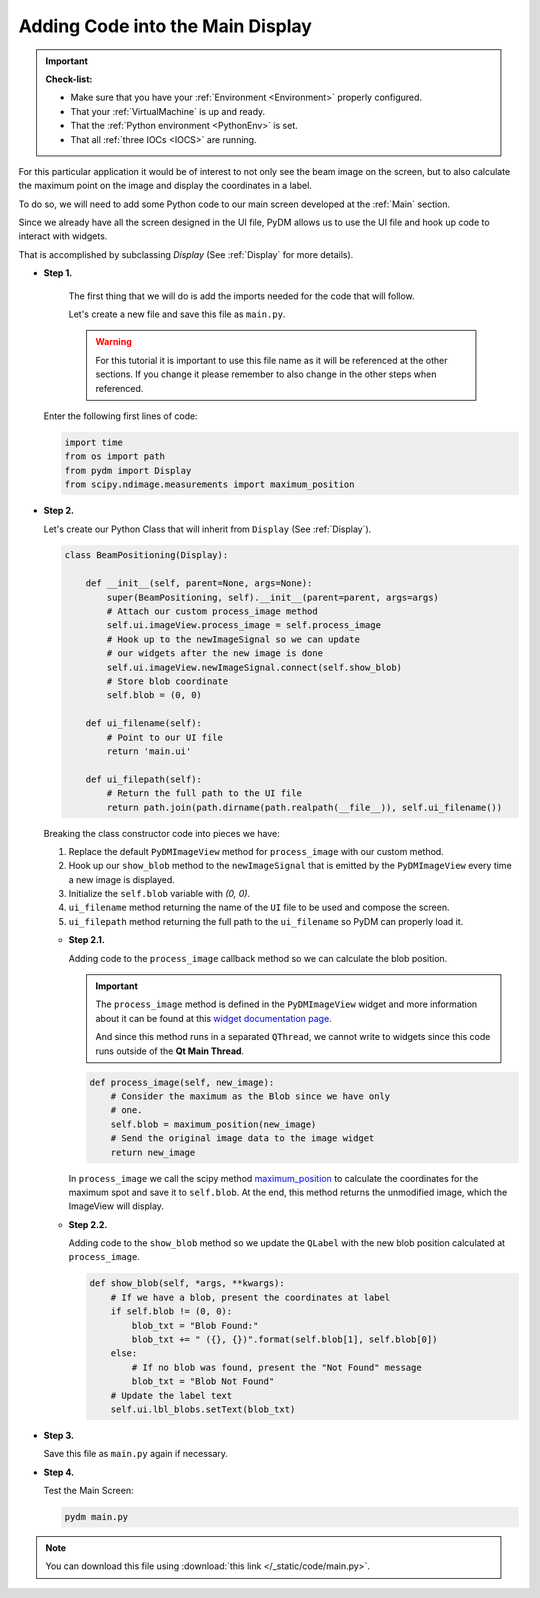 .. _LittleCode:

Adding Code into the Main Display
=================================

.. important::

    **Check-list:**

    * Make sure that you have your :ref:`Environment <Environment>` properly configured.
    * That your :ref:`VirtualMachine` is up and ready.
    * That the :ref:`Python environment <PythonEnv>` is set.
    * That all :ref:`three IOCs <IOCS>` are running.

For this particular application it would be of interest to not only see the beam
image on the screen, but to also calculate the maximum point on the image and display
the coordinates in a label.

To do so, we will need to add some Python code to our main screen developed at
the :ref:`Main` section.

Since we already have all the screen designed in the UI file, PyDM allows us to
use the UI file and hook up code to interact with widgets.

That is accomplished by subclassing `Display` (See :ref:`Display` for more details).

* **Step 1.**

   The first thing that we will do is add the imports needed for the code that
   will follow.

   Let's create a new file and save this file as ``main.py``.

   .. warning::
        For this tutorial it is important to use this file name as it will be referenced
        at the other sections. If you change it please remember to also change in the
        other steps when referenced.

  Enter the following first lines of code:

  .. code-block:: python

       import time
       from os import path
       from pydm import Display
       from scipy.ndimage.measurements import maximum_position


* **Step 2.**

  Let's create our Python Class that will inherit from ``Display`` (See :ref:`Display`).

  .. code-block:: python

      class BeamPositioning(Display):

          def __init__(self, parent=None, args=None):
              super(BeamPositioning, self).__init__(parent=parent, args=args)
              # Attach our custom process_image method
              self.ui.imageView.process_image = self.process_image
              # Hook up to the newImageSignal so we can update
              # our widgets after the new image is done
              self.ui.imageView.newImageSignal.connect(self.show_blob)
              # Store blob coordinate
              self.blob = (0, 0)

          def ui_filename(self):
              # Point to our UI file
              return 'main.ui'

          def ui_filepath(self):
              # Return the full path to the UI file
              return path.join(path.dirname(path.realpath(__file__)), self.ui_filename())

  Breaking the class constructor code into pieces we have:

  #. Replace the default ``PyDMImageView`` method for ``process_image`` with our
     custom method.
  #. Hook up our ``show_blob`` method to the ``newImageSignal`` that is emitted
     by the ``PyDMImageView`` every time a new image is displayed.
  #. Initialize the ``self.blob`` variable with `(0, 0)`.
  #. ``ui_filename`` method returning the name of the ``UI`` file to be used and
     compose the screen.
  #. ``ui_filepath`` method returning the full path to the ``ui_filename`` so PyDM
     can properly load it.


  * **Step 2.1.**

    Adding code to the ``process_image`` callback method so we can calculate the
    blob position.

    .. important::

       The ``process_image`` method is defined in the ``PyDMImageView`` widget
       and more information about it can be found at this
       `widget documentation page <https://slaclab.github.io/pydm/widgets/image.html>`_.

       And since this method runs in a separated ``QThread``, we cannot write to
       widgets since this code runs outside of the **Qt Main Thread**.

    .. code-block:: python

        def process_image(self, new_image):
            # Consider the maximum as the Blob since we have only
            # one.
            self.blob = maximum_position(new_image)
            # Send the original image data to the image widget
            return new_image

    In ``process_image`` we call the scipy method `maximum_position <https://docs.scipy.org/doc/scipy-0.15.1/reference/generated/scipy.ndimage.measurements.maximum_position.html>`_
    to calculate the coordinates for the maximum spot and save it to ``self.blob``.
    At the end, this method returns the unmodified image, which the ImageView will display.


  * **Step 2.2.**

    Adding code to the ``show_blob`` method so we update the ``QLabel`` with the
    new blob position calculated at ``process_image``.

    .. code-block:: python

        def show_blob(self, *args, **kwargs):
            # If we have a blob, present the coordinates at label
            if self.blob != (0, 0):
                blob_txt = "Blob Found:"
                blob_txt += " ({}, {})".format(self.blob[1], self.blob[0])
            else:
                # If no blob was found, present the "Not Found" message
                blob_txt = "Blob Not Found"
            # Update the label text
            self.ui.lbl_blobs.setText(blob_txt)


* **Step 3.**

  Save this file as ``main.py`` again if necessary.

* **Step 4.**

  Test the Main Screen:

  .. code-block:: bash

     pydm main.py

  .. figure:: /_static/action/little_code/main.gif
     :scale: 75 %
     :align: center

.. note::
    You can download this file using :download:`this link </_static/code/main.py>`.